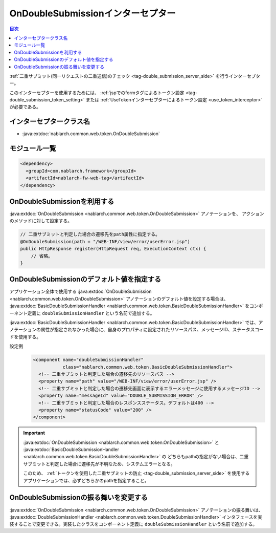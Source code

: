 .. _on_double_submission_interceptor:

OnDoubleSubmissionインターセプター
=====================================

.. contents:: 目次
  :depth: 3
  :local:

:ref:`二重サブミット(同一リクエストの二重送信)のチェック <tag-double_submission_server_side>` を行うインターセプター。

このインターセプターを使用するためには、
:ref:`jspでのformタグによるトークン設定 <tag-double_submission_token_setting>`
または
:ref:`UseTokenインターセプターによるトークン設定 <use_token_interceptor>`
が必要である。

インターセプタークラス名
--------------------------------------------------
* :java:extdoc:`nablarch.common.web.token.OnDoubleSubmission`

モジュール一覧
--------------------------------------------------
.. code-block:: xml

  <dependency>
    <groupId>com.nablarch.framework</groupId>
    <artifactId>nablarch-fw-web-tag</artifactId>
  </dependency>

OnDoubleSubmissionを利用する
--------------------------------------------------
:java:extdoc:`OnDoubleSubmission <nablarch.common.web.token.OnDoubleSubmission>` アノテーションを、
アクションのメソッドに対して設定する。

.. code-block:: java

 // 二重サブミットと判定した場合の遷移先をpath属性に指定する。
 @OnDoubleSubmission(path = "/WEB-INF/view/error/userError.jsp")
 public HttpResponse register(HttpRequest req, ExecutionContext ctx) {
     // 省略。
 }

OnDoubleSubmissionのデフォルト値を指定する
--------------------------------------------------
アプリケーション全体で使用する
:java:extdoc:`OnDoubleSubmission <nablarch.common.web.token.OnDoubleSubmission>` アノテーションのデフォルト値を設定する場合は、
:java:extdoc:`BasicDoubleSubmissionHandler <nablarch.common.web.token.BasicDoubleSubmissionHandler>`
をコンポーネント定義に ``doubleSubmissionHandler`` という名前で追加する。

:java:extdoc:`BasicDoubleSubmissionHandler <nablarch.common.web.token.BasicDoubleSubmissionHandler>`
では、アノテーションの属性が指定されなかった場合に、自身のプロパティに設定されたリソースパス、メッセージID、ステータスコードを使用する。

設定例
 .. code-block:: xml

  <component name="doubleSubmissionHandler"
             class="nablarch.common.web.token.BasicDoubleSubmissionHandler">
    <!-- 二重サブミットと判定した場合の遷移先のリソースパス -->
    <property name="path" value="/WEB-INF/view/error/userError.jsp" />
    <!-- 二重サブミットと判定した場合の遷移先画面に表示するエラーメッセージに使用するメッセージID -->
    <property name="messageId" value="DOUBLE_SUBMISSION_ERROR" />
    <!-- 二重サブミットと判定した場合のレスポンスステータス。デフォルトは400 -->
    <property name="statusCode" value="200" />
  </component>

.. important::
 :java:extdoc:`OnDoubleSubmission <nablarch.common.web.token.OnDoubleSubmission>`
 と :java:extdoc:`BasicDoubleSubmissionHandler <nablarch.common.web.token.BasicDoubleSubmissionHandler>` の
 どちらもpathの指定がない場合は、二重サブミットと判定した場合に遷移先が不明なため、システムエラーとなる。

 このため、 :ref:`トークンを使用した二重サブミットの防止 <tag-double_submission_server_side>`
 を使用するアプリケーションでは、必ずどちらかのpathを指定すること。

OnDoubleSubmissionの振る舞いを変更する
--------------------------------------------------
:java:extdoc:`OnDoubleSubmission <nablarch.common.web.token.OnDoubleSubmission>` アノテーションの振る舞いは、
:java:extdoc:`DoubleSubmissionHandler <nablarch.common.web.token.DoubleSubmissionHandler>`
インタフェースを実装することで変更できる。実装したクラスをコンポーネント定義に ``doubleSubmissionHandler`` という名前で追加する。

